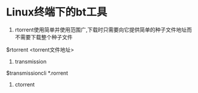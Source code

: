 * Linux终端下的bt工具

1. rtorrent使用简单并使用范围广,下载时只需要向它提供简单的种子文件地址而不需要下载整个种子文件
$rtorrent <torrent文件地址>
2. transmission
$transmissioncli *.rorrent
3. ctorrent

